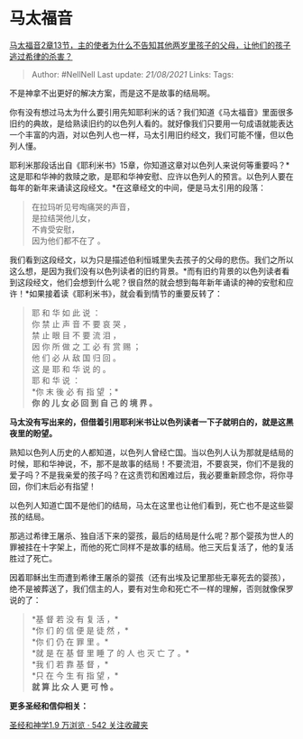 * 马太福音
  :PROPERTIES:
  :CUSTOM_ID: 马太福音
  :END:

[[https://www.zhihu.com/question/277432019/answer/401349680][马太福音2章13节，主的使者为什么不告知其他两岁里孩子的父母，让他们的孩子逃过希律的杀害？]]

#+BEGIN_QUOTE
  Author: #NellNell Last update: /21/08/2021/ Links: Tags:
#+END_QUOTE

不是神拿不出更好的解决方案，而是这不是故事的结局啊。

你有没有想过马太为什么要引用先知耶利米的话？我们知道《马太福音》里面很多旧约的典故，是给熟读旧约的以色列人看的。就好像我们只要用一句成语就能表达一个丰富的内涵，对以色列人也一样，马太引用旧约经文，我们可能不懂，但以色列人懂。

耶利米那段话出自《耶利米书》15章，你知道这章对以色列人来说何等重要吗？*这是耶和华神的救赎之歌，是耶和华神安慰、应许以色列人的预言。以色列人要在每年的新年来诵读这段经文。*在这章经文的中间，便是马太引用的段落：

#+BEGIN_QUOTE
  在拉玛听见号啕痛哭的声音，\\
  是拉结哭他儿女，\\
  不肯受安慰，\\
  因为他们都不在了 。
#+END_QUOTE

我们看到这段经文，以为只是描述伯利恒城里失去孩子的父母的悲伤。我们之所以这么想，是因为我们没有以色列读者的旧约背景。*而有旧约背景的以色列读者看到这段经文，他们会想到什么呢？很自然的就会想到每年新年诵读的神的安慰和应许！*如果接着读《耶利米书》，就会看到情节的重要反转了：

#+BEGIN_QUOTE
  耶 和 华 如 此 说 ：\\
  你 禁 止 声 音 不 要 哀 哭 ，\\
  禁 止 眼 目 不 要 流 泪 ，\\
  因 你 所 做 之 工 必 有 赏 赐 ；\\
  他 们 必 从 敌 国 归 回 。\\
  这 是 耶 和 华 说 的 。\\
  耶 和 华 说 ：\\
  *你 末 後 必 有 指 望 ；*\\
  *你 的 儿 女 必 回 到 自 己 的 境 界 。*
#+END_QUOTE

*马太没有写出来的，但借着引用耶利米书让以色列读者一下子就明白的，就是这黑夜里的盼望。*

熟知以色列人历史的人都知道，以色列人曾经亡国。当以色列人认为那就是结局的时候，耶和华神说，不，那不是故事的结局！不要流泪，不要哀哭，你们不是我的爱子吗？不是我亲爱的孩子吗？在这责罚和困难过后，我必要重新顾念你，将你寻回，你们末后必有指望！

以色列人知道亡国不是他们的结局，马太在这里也让他们看到，死亡也不是这些婴孩的结局。

那逃过希律王屠杀、独自活下来的婴孩，最后的结局是什么呢？那个婴孩为世人的罪被挂在十字架上，而他的死亡同样不是故事的结局。他三天后复活了，他的复活胜过了死亡。

因着耶稣出生而遭到希律王屠杀的婴孩（还有出埃及记里那些无辜死去的婴孩），绝不是被葬送了，我们信主的人，要有对生命和死亡不一样的理解，否则就像保罗说的了：

#+BEGIN_QUOTE
  *基 督 若 没 有 复 活 ，*\\
  *你 们 的 信 便 是 徒 然 ，*\\
  *你 们 仍 在 罪 里 。*\\
  *就 是 在 基 督 里 睡 了 的 人 也 灭 亡 了 。*\\
  *我 们 若 靠 基 督 ，*\\
  *只 在 今 生 有 指 望 ，*\\
  *就 算 比 众 人 更 可 怜 。*
#+END_QUOTE

*更多圣经和信仰相关：*

[[https://www.zhihu.com/collection/313814574][圣经和神学1.9 万浏览 · 542
关注收藏夹]]

